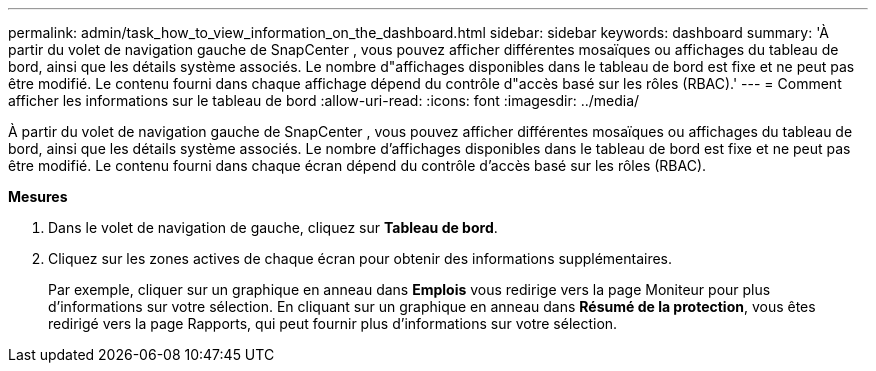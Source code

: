---
permalink: admin/task_how_to_view_information_on_the_dashboard.html 
sidebar: sidebar 
keywords: dashboard 
summary: 'À partir du volet de navigation gauche de SnapCenter , vous pouvez afficher différentes mosaïques ou affichages du tableau de bord, ainsi que les détails système associés.  Le nombre d"affichages disponibles dans le tableau de bord est fixe et ne peut pas être modifié.  Le contenu fourni dans chaque affichage dépend du contrôle d"accès basé sur les rôles (RBAC).' 
---
= Comment afficher les informations sur le tableau de bord
:allow-uri-read: 
:icons: font
:imagesdir: ../media/


[role="lead"]
À partir du volet de navigation gauche de SnapCenter , vous pouvez afficher différentes mosaïques ou affichages du tableau de bord, ainsi que les détails système associés.  Le nombre d'affichages disponibles dans le tableau de bord est fixe et ne peut pas être modifié.  Le contenu fourni dans chaque écran dépend du contrôle d'accès basé sur les rôles (RBAC).

*Mesures*

. Dans le volet de navigation de gauche, cliquez sur *Tableau de bord*.
. Cliquez sur les zones actives de chaque écran pour obtenir des informations supplémentaires.
+
Par exemple, cliquer sur un graphique en anneau dans *Emplois* vous redirige vers la page Moniteur pour plus d'informations sur votre sélection.  En cliquant sur un graphique en anneau dans *Résumé de la protection*, vous êtes redirigé vers la page Rapports, qui peut fournir plus d'informations sur votre sélection.


